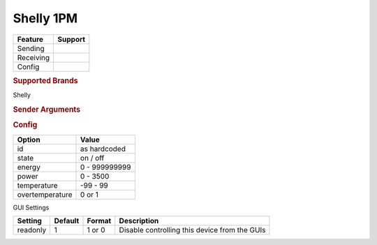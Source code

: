 .. |yes| image:: ../../../images/yes.png
.. |no| image:: ../../../images/no.png

.. role:: underline
   :class: underline

Shelly 1PM
==========

+------------------+-------------+
| **Feature**      | **Support** |
+------------------+-------------+
| Sending          | |yes|       |
+------------------+-------------+
| Receiving        | |yes|       |
+------------------+-------------+
| Config           | |yes|       |
+------------------+-------------+

.. rubric:: Supported Brands

Shelly

.. rubric:: Sender Arguments

.. code-block:: console
   :linenos:

   -i --id=id             control a device with this id
   -t --on                send an on signal
   -f --off               send an off signal

.. rubric:: Config

.. code-block:: json
   :linenos:

   {
     "devices": {
       "switch": {
         "protocol": [ "shelly1pm" ],
         "id": [{
           "id": "A01BC2",
         }],
         "state": "off",
         "energy": 1234,
         "power": 1000,
         "overtemperature": 0,
         "temperature": 23.00,
         "readonly": 0
       }
     },
     "gui": {
       "switch": {
         "name": "Switch",
         "group": [ "Living" ],
         "media": [ "all" ]
       }
     }
   }

+------------------+-----------------+
| **Option**       | **Value**       |
+------------------+-----------------+
| id               | as hardcoded    |
+------------------+-----------------+
| state            | on / off        |
+------------------+-----------------+
| energy           | 0 - 999999999   |
+------------------+-----------------+
| power            | 0 - 3500        |
+------------------+-----------------+
| temperature      | -99 - 99        |
+------------------+-----------------+
| overtemperature  | 0 or 1          |
+------------------+-----------------+

:underline:`GUI Settings`

+----------------------+-------------+------------+-----------------------------------------------------------+
| **Setting**          | **Default** | **Format** | **Description**                                           |
+----------------------+-------------+------------+-----------------------------------------------------------+
| readonly             | 1           | 1 or 0     | Disable controlling this device from the GUIs             |
+----------------------+-------------+------------+-----------------------------------------------------------+